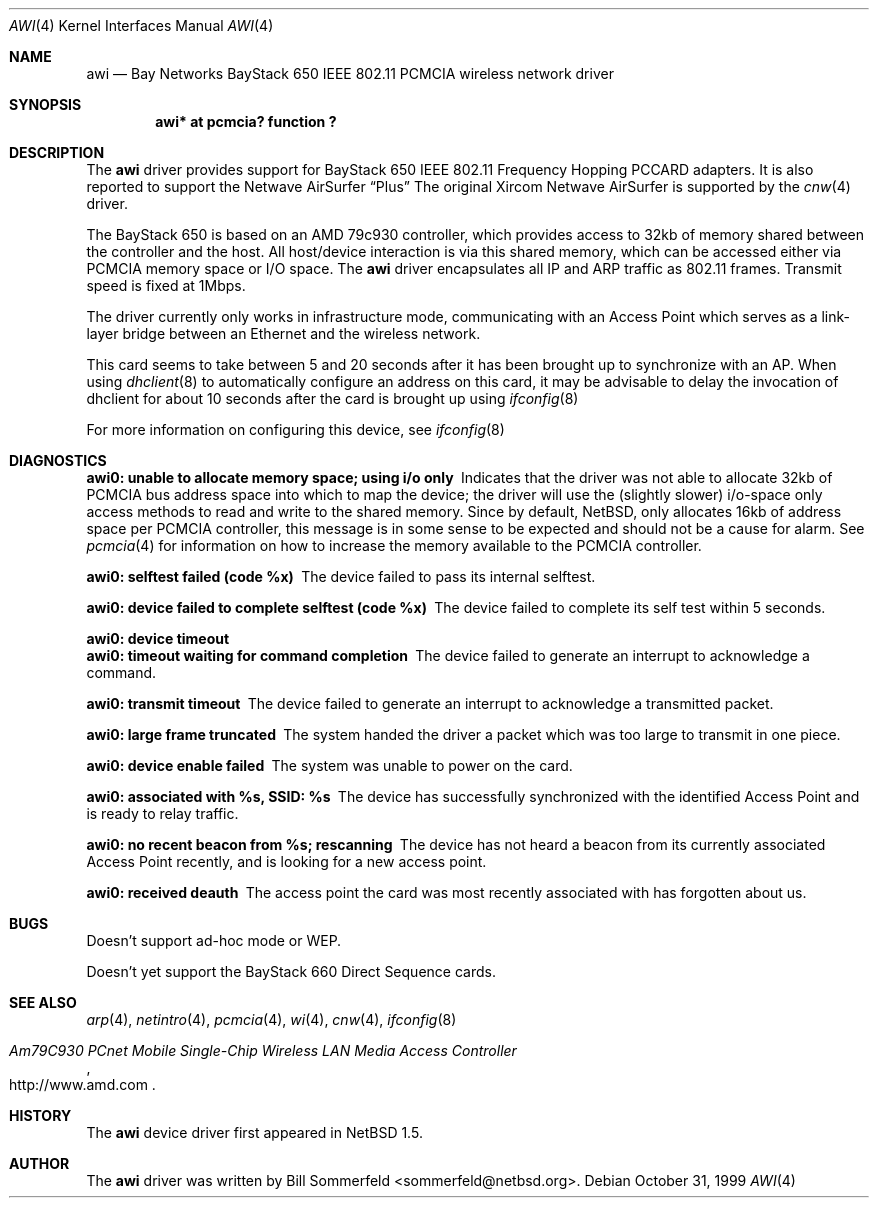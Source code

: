 .\"     $NetBSD: awi.4,v 1.3 1999/12/15 22:07:30 abs Exp $
.\"
.\"
.\"	$Id: awi.4,v 1.3 1999/12/15 22:07:30 abs Exp $
.\"
.Dd October 31, 1999
.Dt AWI 4 
.Os 
.Sh NAME
.Nm awi
.Nd
Bay Networks BayStack 650 IEEE 802.11 PCMCIA wireless network driver
.Sh SYNOPSIS
.Cd "awi*     at pcmcia? function ?"
.Sh DESCRIPTION
The
.Nm
driver provides support for BayStack 650 IEEE 802.11 Frequency Hopping
PCCARD adapters.  It is also reported to support the Netwave AirSurfer
.Dq Plus 
The original Xircom Netwave AirSurfer is supported by the 
.Xr cnw 4
driver.
.Pp
The BayStack 650 is based on an AMD 79c930 controller, which provides
access to 32kb of memory shared between the controller and the host.
All host/device interaction is via this shared memory, which can be
accessed either via PCMCIA memory space or I/O space.
The
.Nm
driver encapsulates all IP and ARP traffic as 802.11 frames. Transmit
speed is fixed at 1Mbps.
.Pp
The driver currently only works in infrastructure mode, communicating
with an Access Point which serves as a link-layer bridge between an
Ethernet and the wireless network.
.Pp 
This card seems to take between 5 and 20 seconds after it has been brought up
to synchronize with an AP.  When using 
.Xr dhclient 8
to automatically configure an address on this card, it may be
advisable to delay the invocation of dhclient for about 10 seconds
after the card is brought up using
.Xr ifconfig 8
.Pp
For more information on configuring this device, see
.Xr ifconfig 8
.Sh DIAGNOSTICS
.Bl -diag
.It "awi0: unable to allocate memory space; using i/o only"
Indicates that the driver was not able to allocate 32kb of PCMCIA bus
address space into which to map the device; the driver will use the
(slightly slower) i/o-space only access methods to read and write to
the shared memory.  Since by default, NetBSD, only allocates 16kb of
address space per PCMCIA controller, this message is in some sense to
be expected and should not be a cause for alarm.
See
.Xr pcmcia 4
for information on how to increase the memory available to the PCMCIA
controller.
.It "awi0: selftest failed (code %x)"
The device failed to pass its internal selftest.
.It "awi0: device failed to complete selftest (code %x)"
The device failed to complete its self test within 5 seconds.
.It "awi0: device timeout"
.It "awi0: timeout waiting for command completion"
The device failed to generate an interrupt to acknowledge a command.
.It "awi0: transmit timeout"
The device failed to generate an interrupt to acknowledge a
transmitted packet.
.It "awi0: large frame truncated"
The system handed the driver a packet which was too large to transmit
in one piece.
.It "awi0: device enable failed"
The system was unable to power on the card.
.It "awi0: associated with %s, SSID: %s
The device has successfully synchronized with the identified Access
Point and is ready to relay traffic.
.It "awi0: no recent beacon from %s; rescanning"
The device has not heard a beacon from its currently associated Access
Point recently, and is looking for a new access point.
.It "awi0: received deauth"
The access point the card was most recently associated with has
forgotten about us.
.El
.Sh BUGS
.Pp
Doesn't support ad-hoc mode or WEP.
.Pp
Doesn't yet support the BayStack 660 Direct Sequence cards.
.Sh SEE ALSO
.Xr arp 4 ,
.Xr netintro 4 , 
.Xr pcmcia 4 ,
.Xr wi 4 ,
.Xr cnw 4 ,
.Xr ifconfig 8
.Rs
.%T Am79C930 PCnet Mobile Single-Chip Wireless LAN Media Access Controller
.%O http://www.amd.com
.Re
.Sh HISTORY
The
.Nm
device driver first appeared in
.Nx 1.5 .
.Sh AUTHOR
The
.Nm
driver was written by
.An Bill Sommerfeld Aq sommerfeld@netbsd.org .
